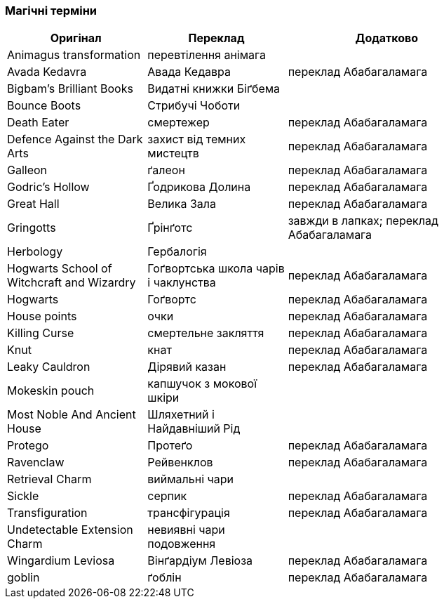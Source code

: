 === Магічні терміни

[width="80%",cols="7,7,10",options="header"]
|=========================================================
|Оригінал |Переклад |Додатково

|Animagus transformation |перевтілення анімага |
|Avada Kedavra |Авада Кедавра |переклад Абабагаламага 
|Bigbam's Brilliant Books |Видатні книжки Біґбема |
|Bounce Boots |Стрибучі Чоботи |
|Death Eater |смертежер |переклад Абабагаламага 
|Defence Against the Dark Arts |захист від темних мистецтв | переклад Абабагаламага 
|Galleon |ґалеон |переклад Абабагаламага 
|Godric's Hollow |Ґодрикова Долина |переклад Абабагаламага 
|Great Hall |Велика Зала |переклад Абабагаламага
|Gringotts |Ґрінґотс | завжди в лапках; переклад Абабагаламага 
|Herbology |Гербалогія |
|Hogwarts School of Witchcraft and Wizardry |Гоґвортська школа чарів і чаклунства | переклад Абабагаламага 
|Hogwarts |Гоґвортс |переклад Абабагаламага 
|House points |очки |переклад Абабагаламага 
|Killing Curse |смертельне закляття |переклад Абабагаламага 
|Knut |кнат |переклад Абабагаламага 
|Leaky Cauldron |Дірявий казан |переклад Абабагаламага 
|Mokeskin pouch |капшучок з мокової шкіри |
|Most Noble And Ancient House |Шляхетний і Найдавніший Рід |
|Protego |Протеґо |переклад Абабагаламага 
|Ravenclaw |Рейвенклов |переклад Абабагаламага 
|Retrieval Charm |виймальні чари |
|Sickle |серпик |переклад Абабагаламага 
|Transfiguration |трансфігурація |переклад Абабагаламага 
|Undetectable Extension Charm |невиявні чари подовження |
|Wingardium Leviosa |Вінґардіум Левіоза |переклад Абабагаламага 
|goblin |ґоблін |переклад Абабагаламага 

|=========================================================
